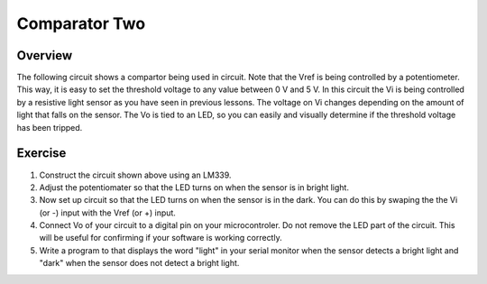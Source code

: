Comparator Two
==========

Overview
--------
The following circuit shows a compartor being used in circuit. Note that the Vref is being controlled by a potentiometer. This way, it is easy to set the threshold voltage to any value between 0 V and 5 V. In this circuit the Vi is being controlled by a resistive light sensor as you have seen in previous lessons. The voltage on Vi changes depending on the amount of light that falls on the sensor. The Vo is tied to an LED, so you can easily and visually determine if the threshold voltage has been tripped. 

.. figure:: images/LM339circuit.PNG
   :width: 400
   :alt:
   

   
Exercise
--------

#. Construct the circuit shown above using an LM339. 

#. Adjust the potentiomater so that the LED turns on when the sensor is in bright light.

#. Now set up circuit so that the LED turns on when the sensor is in the dark. You can do this by swaping the the Vi (or -) input with the Vref (or +) input. 

#. Connect Vo of your circuit to a digital pin on your microcontroler. Do not remove the LED part of the circuit. This will be useful for confirming if your software is working correctly. 

#. Write a program to that displays the word "light" in your serial monitor when the sensor detects a bright light and "dark" when the sensor does not detect a bright light.
